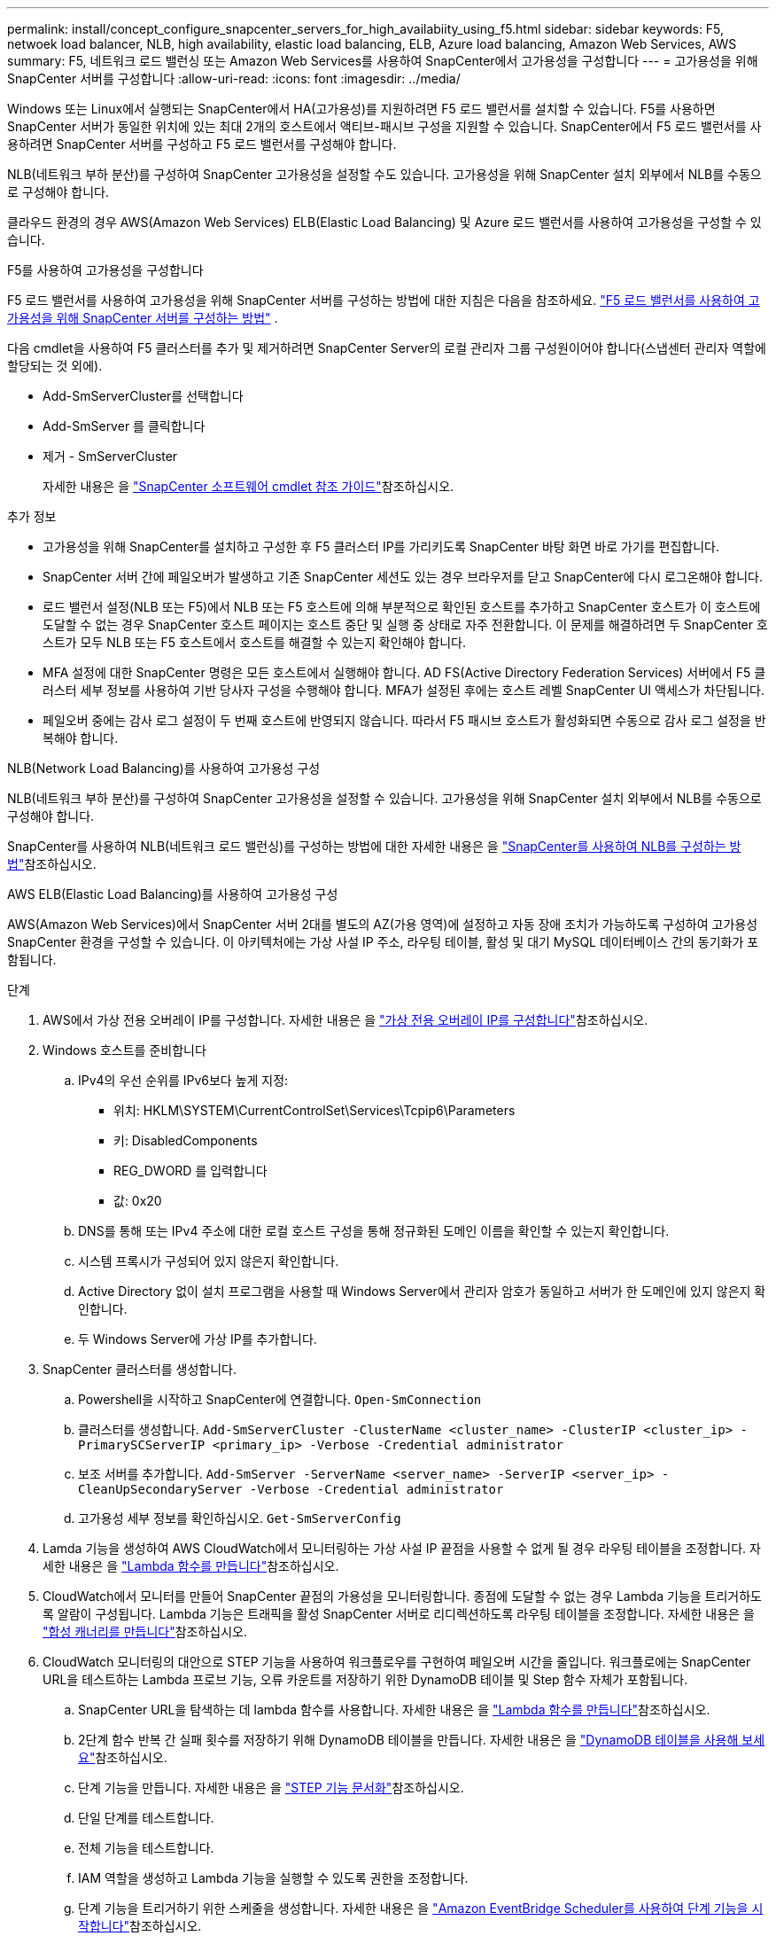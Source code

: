 ---
permalink: install/concept_configure_snapcenter_servers_for_high_availabiity_using_f5.html 
sidebar: sidebar 
keywords: F5, netwoek load balancer, NLB, high availability, elastic load balancing, ELB, Azure load balancing, Amazon Web Services, AWS 
summary: F5, 네트워크 로드 밸런싱 또는 Amazon Web Services를 사용하여 SnapCenter에서 고가용성을 구성합니다 
---
= 고가용성을 위해 SnapCenter 서버를 구성합니다
:allow-uri-read: 
:icons: font
:imagesdir: ../media/


[role="lead"]
Windows 또는 Linux에서 실행되는 SnapCenter에서 HA(고가용성)를 지원하려면 F5 로드 밸런서를 설치할 수 있습니다. F5를 사용하면 SnapCenter 서버가 동일한 위치에 있는 최대 2개의 호스트에서 액티브-패시브 구성을 지원할 수 있습니다. SnapCenter에서 F5 로드 밸런서를 사용하려면 SnapCenter 서버를 구성하고 F5 로드 밸런서를 구성해야 합니다.

NLB(네트워크 부하 분산)를 구성하여 SnapCenter 고가용성을 설정할 수도 있습니다. 고가용성을 위해 SnapCenter 설치 외부에서 NLB를 수동으로 구성해야 합니다.

클라우드 환경의 경우 AWS(Amazon Web Services) ELB(Elastic Load Balancing) 및 Azure 로드 밸런서를 사용하여 고가용성을 구성할 수 있습니다.

[role="tabbed-block"]
====
.F5를 사용하여 고가용성을 구성합니다
--
F5 로드 밸런서를 사용하여 고가용성을 위해 SnapCenter 서버를 구성하는 방법에 대한 지침은 다음을 참조하세요.  https://kb.netapp.com/Advice_and_Troubleshooting/Data_Protection_and_Security/SnapCenter/How_to_configure_SnapCenter_Servers_for_high_availability_using_F5_Load_Balancer["F5 로드 밸런서를 사용하여 고가용성을 위해 SnapCenter 서버를 구성하는 방법"^] .

다음 cmdlet을 사용하여 F5 클러스터를 추가 및 제거하려면 SnapCenter Server의 로컬 관리자 그룹 구성원이어야 합니다(스냅센터 관리자 역할에 할당되는 것 외에).

* Add-SmServerCluster를 선택합니다
* Add-SmServer 를 클릭합니다
* 제거 - SmServerCluster
+
자세한 내용은 을 https://docs.netapp.com/us-en/snapcenter-cmdlets/index.html["SnapCenter 소프트웨어 cmdlet 참조 가이드"^]참조하십시오.



추가 정보

* 고가용성을 위해 SnapCenter를 설치하고 구성한 후 F5 클러스터 IP를 가리키도록 SnapCenter 바탕 화면 바로 가기를 편집합니다.
* SnapCenter 서버 간에 페일오버가 발생하고 기존 SnapCenter 세션도 있는 경우 브라우저를 닫고 SnapCenter에 다시 로그온해야 합니다.
* 로드 밸런서 설정(NLB 또는 F5)에서 NLB 또는 F5 호스트에 의해 부분적으로 확인된 호스트를 추가하고 SnapCenter 호스트가 이 호스트에 도달할 수 없는 경우 SnapCenter 호스트 페이지는 호스트 중단 및 실행 중 상태로 자주 전환합니다. 이 문제를 해결하려면 두 SnapCenter 호스트가 모두 NLB 또는 F5 호스트에서 호스트를 해결할 수 있는지 확인해야 합니다.
* MFA 설정에 대한 SnapCenter 명령은 모든 호스트에서 실행해야 합니다. AD FS(Active Directory Federation Services) 서버에서 F5 클러스터 세부 정보를 사용하여 기반 당사자 구성을 수행해야 합니다. MFA가 설정된 후에는 호스트 레벨 SnapCenter UI 액세스가 차단됩니다.
* 페일오버 중에는 감사 로그 설정이 두 번째 호스트에 반영되지 않습니다. 따라서 F5 패시브 호스트가 활성화되면 수동으로 감사 로그 설정을 반복해야 합니다.


--
.NLB(Network Load Balancing)를 사용하여 고가용성 구성
--
NLB(네트워크 부하 분산)를 구성하여 SnapCenter 고가용성을 설정할 수 있습니다. 고가용성을 위해 SnapCenter 설치 외부에서 NLB를 수동으로 구성해야 합니다.

SnapCenter를 사용하여 NLB(네트워크 로드 밸런싱)를 구성하는 방법에 대한 자세한 내용은 을 https://kb.netapp.com/Advice_and_Troubleshooting/Data_Protection_and_Security/SnapCenter/How_to_configure_NLB_and_ARR_with_SnapCenter["SnapCenter를 사용하여 NLB를 구성하는 방법"^]참조하십시오.

--
.AWS ELB(Elastic Load Balancing)를 사용하여 고가용성 구성
--
AWS(Amazon Web Services)에서 SnapCenter 서버 2대를 별도의 AZ(가용 영역)에 설정하고 자동 장애 조치가 가능하도록 구성하여 고가용성 SnapCenter 환경을 구성할 수 있습니다. 이 아키텍처에는 가상 사설 IP 주소, 라우팅 테이블, 활성 및 대기 MySQL 데이터베이스 간의 동기화가 포함됩니다.

.단계
. AWS에서 가상 전용 오버레이 IP를 구성합니다. 자세한 내용은 을 https://docs.aws.amazon.com/vpc/latest/userguide/replace-local-route-target.html["가상 전용 오버레이 IP를 구성합니다"^]참조하십시오.
. Windows 호스트를 준비합니다
+
.. IPv4의 우선 순위를 IPv6보다 높게 지정:
+
*** 위치: HKLM\SYSTEM\CurrentControlSet\Services\Tcpip6\Parameters
*** 키: DisabledComponents
*** REG_DWORD 를 입력합니다
*** 값: 0x20


.. DNS를 통해 또는 IPv4 주소에 대한 로컬 호스트 구성을 통해 정규화된 도메인 이름을 확인할 수 있는지 확인합니다.
.. 시스템 프록시가 구성되어 있지 않은지 확인합니다.
.. Active Directory 없이 설치 프로그램을 사용할 때 Windows Server에서 관리자 암호가 동일하고 서버가 한 도메인에 있지 않은지 확인합니다.
.. 두 Windows Server에 가상 IP를 추가합니다.


. SnapCenter 클러스터를 생성합니다.
+
.. Powershell을 시작하고 SnapCenter에 연결합니다.
`Open-SmConnection`
.. 클러스터를 생성합니다.
`Add-SmServerCluster -ClusterName <cluster_name> -ClusterIP <cluster_ip> -PrimarySCServerIP <primary_ip> -Verbose -Credential administrator`
.. 보조 서버를 추가합니다.
`Add-SmServer -ServerName <server_name> -ServerIP <server_ip> -CleanUpSecondaryServer -Verbose -Credential administrator`
.. 고가용성 세부 정보를 확인하십시오.
`Get-SmServerConfig`


. Lamda 기능을 생성하여 AWS CloudWatch에서 모니터링하는 가상 사설 IP 끝점을 사용할 수 없게 될 경우 라우팅 테이블을 조정합니다. 자세한 내용은 을 https://docs.aws.amazon.com/lambda/latest/dg/getting-started.html#getting-started-create-function["Lambda 함수를 만듭니다"^]참조하십시오.
. CloudWatch에서 모니터를 만들어 SnapCenter 끝점의 가용성을 모니터링합니다. 종점에 도달할 수 없는 경우 Lambda 기능을 트리거하도록 알람이 구성됩니다. Lambda 기능은 트래픽을 활성 SnapCenter 서버로 리디렉션하도록 라우팅 테이블을 조정합니다. 자세한 내용은 을 https://docs.aws.amazon.com/AmazonCloudWatch/latest/monitoring/CloudWatch_Synthetics_Canaries_Create.html["합성 캐너리를 만듭니다"^]참조하십시오.
. CloudWatch 모니터링의 대안으로 STEP 기능을 사용하여 워크플로우를 구현하여 페일오버 시간을 줄입니다. 워크플로에는 SnapCenter URL을 테스트하는 Lambda 프로브 기능, 오류 카운트를 저장하기 위한 DynamoDB 테이블 및 Step 함수 자체가 포함됩니다.
+
.. SnapCenter URL을 탐색하는 데 lambda 함수를 사용합니다. 자세한 내용은 을 https://docs.aws.amazon.com/lambda/latest/dg/getting-started.html["Lambda 함수를 만듭니다"^]참조하십시오.
.. 2단계 함수 반복 간 실패 횟수를 저장하기 위해 DynamoDB 테이블을 만듭니다. 자세한 내용은 을 https://docs.aws.amazon.com/amazondynamodb/latest/developerguide/GettingStartedDynamoDB.html["DynamoDB 테이블을 사용해 보세요"^]참조하십시오.
.. 단계 기능을 만듭니다. 자세한 내용은 을 https://docs.aws.amazon.com/step-functions/["STEP 기능 문서화"^]참조하십시오.
.. 단일 단계를 테스트합니다.
.. 전체 기능을 테스트합니다.
.. IAM 역할을 생성하고 Lambda 기능을 실행할 수 있도록 권한을 조정합니다.
.. 단계 기능을 트리거하기 위한 스케줄을 생성합니다. 자세한 내용은 을 https://docs.aws.amazon.com/step-functions/latest/dg/using-eventbridge-scheduler.html["Amazon EventBridge Scheduler를 사용하여 단계 기능을 시작합니다"^]참조하십시오.




--
.Azure 로드 밸런서를 사용하여 고가용성을 구성합니다
--
Azure 로드 밸런서를 사용하여 고가용성 SnapCenter 환경을 구성할 수 있습니다.

.단계
. Azure Portal을 사용하여 확장 집합으로 가상 머신을 생성합니다. Azure 가상 머신 스케일 세트를 사용하여 로드 밸런싱된 가상 머신 그룹을 만들고 관리할 수 있습니다. 가상 머신 인스턴스의 수는 수요 또는 정의된 일정에 따라 자동으로 증가 또는 감소할 수 있습니다. 자세한 내용은 을 https://learn.microsoft.com/en-us/azure/virtual-machine-scale-sets/flexible-virtual-machine-scale-sets-portal["Azure Portal을 사용하여 확장 집합으로 가상 머신을 생성합니다"^]참조하십시오.
. 가상 머신을 구성한 후 VM 세트의 각 가상 머신에 로그인하고 두 노드에 SnapCenter Server를 설치합니다.
. 호스트 1에서 클러스터를 생성합니다.
`Add-SmServerCluster -ClusterName <cluster_name> -ClusterIP <specify the load balancer front end virtual ip> -PrimarySCServerIP <ip address> -Verbose -Credential <credentials>`
. 보조 서버를 추가합니다.
`Add-SmServer -ServerName <name of node2> -ServerIP <ip address of node2> -Verbose -Credential <credentials>`
. 고가용성 세부 정보를 확인합니다.
`Get-SmServerConfig`
. 필요한 경우 보조 호스트를 재구축합니다.
`Set-SmRepositoryConfig -RebuildSlave -Verbose`
. 두 번째 호스트로 페일오버합니다.
`Set-SmRepositoryConfig ActiveMaster <name of node2> -Verbose`


--
== NLB에서 F5로 전환하여 고가용성을 보장합니다

SnapCenter HA 구성을 NLB(네트워크 로드 밸런싱)에서 F5 로드 밸런서를 사용하도록 변경할 수 있습니다.

* 단계 *

. F5를 사용하여 고가용성을 위해 SnapCenter 서버를 구성합니다. https://kb.netapp.com/Advice_and_Troubleshooting/Data_Protection_and_Security/SnapCenter/How_to_configure_SnapCenter_Servers_for_high_availability_using_F5_Load_Balancer["자세한 정보"^].
. SnapCenter 서버 호스트에서 PowerShell을 실행합니다.
. Open-SmConnection cmdlet을 사용하여 세션을 시작한 다음 자격 증명을 입력합니다.
. Update-SmServerCluster cmdlet을 사용하여 F5 클러스터 IP 주소를 가리키도록 SnapCenter 서버를 업데이트합니다.
+
cmdlet과 함께 사용할 수 있는 매개 변수와 이에 대한 설명은 running_get-Help command_name_에서 확인할 수 있습니다. 또는 을 참조할 수도 https://docs.netapp.com/us-en/snapcenter-cmdlets/index.html["SnapCenter 소프트웨어 cmdlet 참조 가이드"^]있습니다.



====